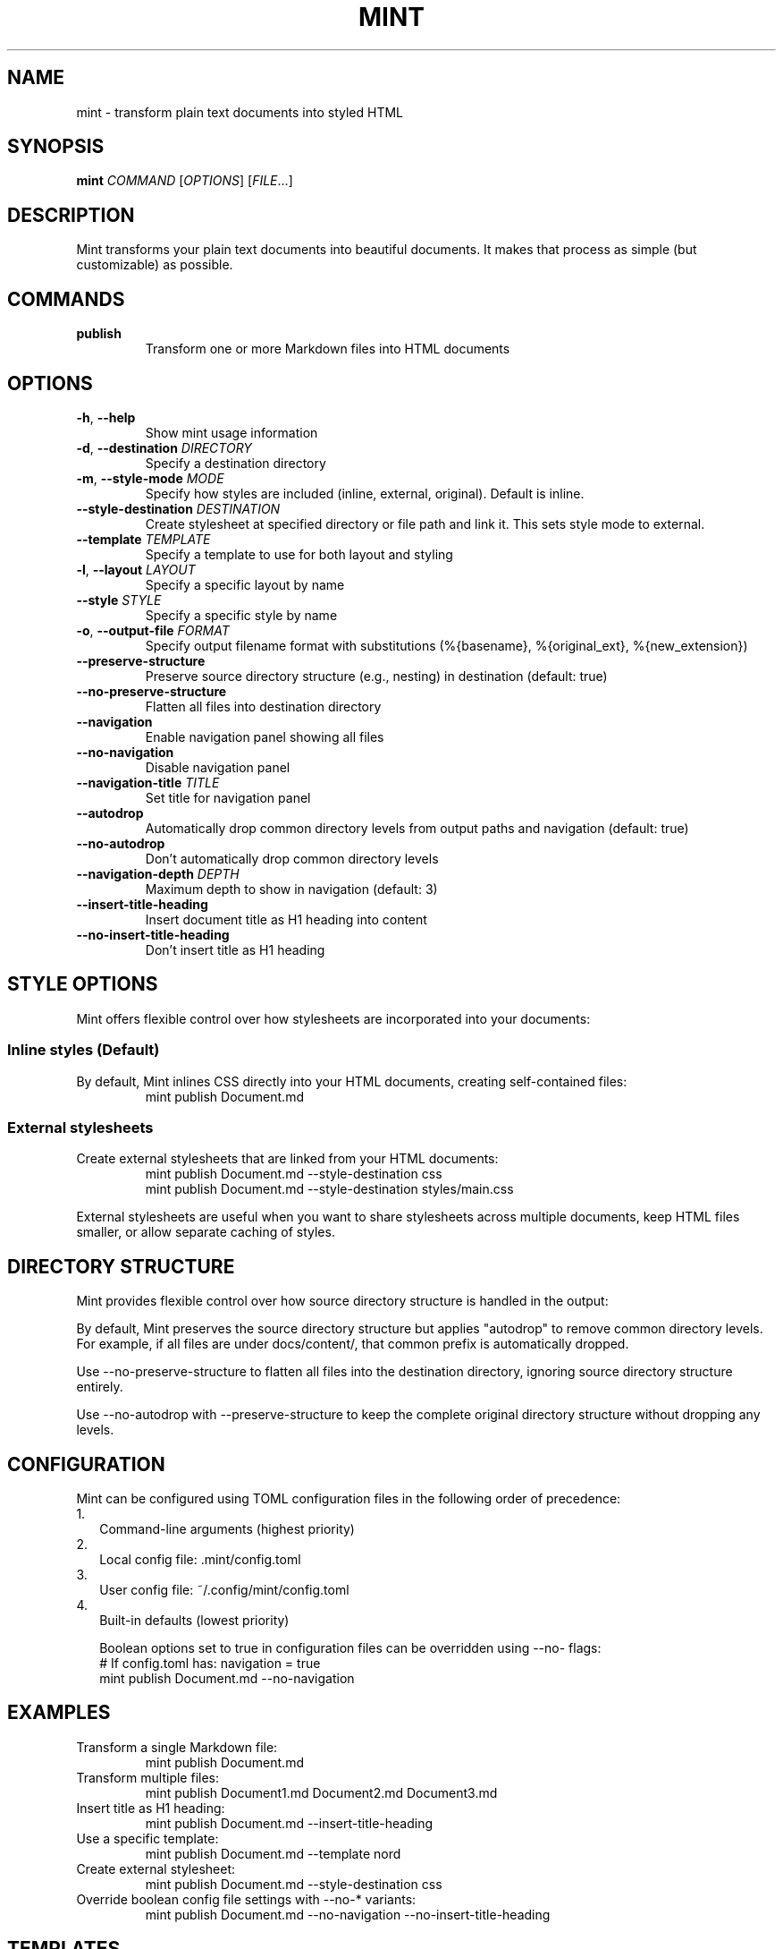 .TH MINT 1 "December 2024" "mint" "User Commands"
.SH NAME
mint \- transform plain text documents into styled HTML
.SH SYNOPSIS
.B mint
.I COMMAND
[\fIOPTIONS\fR] [\fIFILE\fR...]
.SH DESCRIPTION
Mint transforms your plain text documents into beautiful documents. It makes that process as simple (but customizable) as possible.

.SH COMMANDS
.TP
.B publish
Transform one or more Markdown files into HTML documents
.SH OPTIONS
.TP
.BR \-h ", " \-\-help
Show mint usage information
.TP
.BR \-d ", " \-\-destination " " \fIDIRECTORY\fR
Specify a destination directory
.TP
.BR \-m ", " \-\-style\-mode " " \fIMODE\fR
Specify how styles are included (inline, external, original). Default is inline.
.TP
.BR \-\-style\-destination " " \fIDESTINATION\fR
Create stylesheet at specified directory or file path and link it. This sets style mode to external.
.TP
.BR \-\-template " " \fITEMPLATE\fR
Specify a template to use for both layout and styling
.TP
.BR \-l ", " \-\-layout " " \fILAYOUT\fR
Specify a specific layout by name
.TP
.BR \-\-style " " \fISTYLE\fR
Specify a specific style by name
.TP
.BR \-o ", " \-\-output\-file " " \fIFORMAT\fR
Specify output filename format with substitutions (%{basename}, %{original_ext}, %{new_extension})
.TP
.BR \-\-preserve\-structure
Preserve source directory structure (e.g., nesting) in destination (default: true)
.TP
.BR \-\-no\-preserve\-structure
Flatten all files into destination directory
.TP
.BR \-\-navigation
Enable navigation panel showing all files
.TP
.BR \-\-no\-navigation
Disable navigation panel
.TP
.BR \-\-navigation\-title " " \fITITLE\fR
Set title for navigation panel
.TP
.BR \-\-autodrop
Automatically drop common directory levels from output paths and navigation (default: true)
.TP
.BR \-\-no\-autodrop
Don't automatically drop common directory levels
.TP
.BR \-\-navigation\-depth " " \fIDEPTH\fR
Maximum depth to show in navigation (default: 3)
.TP
.BR \-\-insert\-title\-heading
Insert document title as H1 heading into content
.TP
.BR \-\-no\-insert\-title\-heading
Don't insert title as H1 heading
.SH STYLE OPTIONS
Mint offers flexible control over how stylesheets are incorporated into your documents:

.SS Inline styles (Default)
By default, Mint inlines CSS directly into your HTML documents, creating self-contained files:
.RS
.nf
mint publish Document.md
.fi
.RE

.SS External stylesheets
Create external stylesheets that are linked from your HTML documents:
.RS
.nf
mint publish Document.md --style-destination css
mint publish Document.md --style-destination styles/main.css
.fi
.RE

External stylesheets are useful when you want to share stylesheets across multiple documents, keep HTML files smaller, or allow separate caching of styles.

.SH DIRECTORY STRUCTURE
Mint provides flexible control over how source directory structure is handled in the output:

By default, Mint preserves the source directory structure but applies "autodrop" to remove common directory levels. For example, if all files are under docs/content/, that common prefix is automatically dropped.

Use --no-preserve-structure to flatten all files into the destination directory, ignoring source directory structure entirely.

Use --no-autodrop with --preserve-structure to keep the complete original directory structure without dropping any levels.
.SH CONFIGURATION
Mint can be configured using TOML configuration files in the following order of precedence:
.IP 1. 2
Command-line arguments (highest priority)
.IP 2. 2
Local config file: .mint/config.toml
.IP 3. 2
User config file: ~/.config/mint/config.toml  
.IP 4. 2
Built-in defaults (lowest priority)

Boolean options set to true in configuration files can be overridden using --no- flags:
.RS
.nf
# If config.toml has: navigation = true
mint publish Document.md --no-navigation
.fi
.RE
.SH EXAMPLES
.TP
Transform a single Markdown file:
.nf
mint publish Document.md
.fi
.TP
Transform multiple files:
.nf
mint publish Document1.md Document2.md Document3.md
.fi
.TP
Insert title as H1 heading:
.nf
mint publish Document.md --insert-title-heading
.fi
.TP
Use a specific template:
.nf
mint publish Document.md --template nord
.fi
.TP
Create external stylesheet:
.nf
mint publish Document.md --style-destination css
.fi
.TP
Override boolean config file settings with --no-* variants:
.nf
mint publish Document.md --no-navigation --no-insert-title-heading
.fi
.SH TEMPLATES
Mint comes with several built-in templates:
.IP \(bu 2
.B default
\- Clean layout with serif font
.IP \(bu 2
.B nord/nord
\- Modern layout with sans-serif font; uses Nord color scheme and sans text
.IP \(bu 2
.B nord/nord-dark
\- Dark version of Nord
.PP
Templates use ERB-flavored HTML for layouts and CSS for styling.
.SH FILES
.TP
.I ~/.config/mint/
User-level configuration and templates ('user' scope)
.TP
.I .mint/
Project-level configuration and templates ('local' scope)
.SH AUTHOR
David Jacobs <david@wit.io>
.SH HOMEPAGE
https://github.com/davejacobs/mint